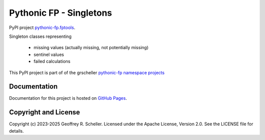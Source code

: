 Pythonic FP - Singletons
========================

PyPI project
`pythonic-fp.fptools <https://pypi.org/project/pythonic-fp.singletons>`_.

Singleton classes representing

  - missing values (actually missing, not potentially missing)
  - sentinel values
  - failed calculations

This PyPI project is part of of the grscheller
`pythonic-fp namespace projects <https://github.com/grscheller/pythonic-fp/blob/main/README.md>`_

Documentation
-------------

Documentation for this project is hosted on
`GitHub Pages
<https://grscheller.github.io/pythonic-fp/singletons/development/build/html>`_.

Copyright and License
---------------------

Copyright (c) 2023-2025 Geoffrey R. Scheller. Licensed under the Apache
License, Version 2.0. See the LICENSE file for details.
